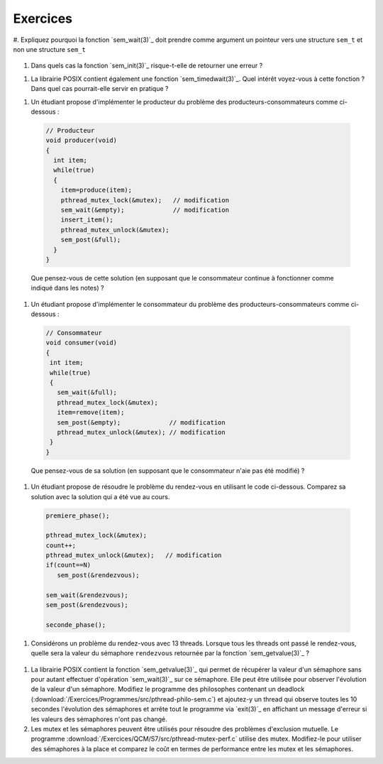 .. -*- coding: utf-8 -*-
.. Copyright |copy| 2012 by `Olivier Bonaventure <http://inl.info.ucl.ac.be/obo>`_, Christoph Paasch et Grégory Detal
.. Ce fichier est distribué sous une licence `creative commons <http://creativecommons.org/licenses/by-sa/3.0/>`_


Exercices
=========


#. Expliquez pourquoi la fonction `sem_wait(3)`_ doit prendre comme argument un 
pointeur vers une structure ``sem_t`` et non une structure ``sem_t``
 
 .. only:: staff
      Parceque la valeur du sémaphore doit être modifiée par la fonction ou la queue associée au sémaphore

#. Dans quels cas la fonction `sem_init(3)`_ risque-t-elle de retourner une erreur ?
  
.. only:: staff 
    valeur initiale trop grande

#. La librairie POSIX contient également une fonction `sem_timedwait(3)`_. Quel intérêt voyez-vous à cette fonction ? Dans quel cas pourrait-elle servir en pratique ?
 
.. only:: staff
  
   en pratique cela permet d'éviter de rester bloquer longtemps, mais cela ne remplace pas une solution correcte qui évite les deadlocks. A priori, ce n'est pas une fonction à utiliser dans le code qu'ils rendent.

#. Un étudiant propose d'implémenter le producteur du problème des producteurs-consommateurs comme ci-dessous :

 .. code-block:: c

   // Producteur
   void producer(void)
   {
     int item;
     while(true)
     {   
       item=produce(item);
       pthread_mutex_lock(&mutex);   // modification
       sem_wait(&empty);             // modification
       insert_item();
       pthread_mutex_unlock(&mutex);
       sem_post(&full);
     }
   }

 Que pensez-vous de cette solution (en supposant que le consommateur continue à fonctionner comme indiqué dans les notes) ? 

 .. only:: staff
  
    On a inversé les lock dans le producteur. Cela peut causer un deadlock puisque le producteur ayant pris mutex, si empty est bloquant, ce qui est le cas lorsque le buffer est vide, le producteur empêchera tout consommateur d'accéder au buffer et donc le système sera en deadlock

#. Un étudiant propose d'implémenter le consommateur du problème des producteurs-consommateurs comme ci-dessous :

 .. code-block:: c

  // Consommateur
  void consumer(void)
  {
   int item;
   while(true)
   {
     sem_wait(&full);
     pthread_mutex_lock(&mutex);
     item=remove(item);
     sem_post(&empty);             // modification
     pthread_mutex_unlock(&mutex); // modification
   }    
  }

 Que pensez-vous de sa solution (en supposant que le consommateur n'aie pas été modifié) ? 
 
 .. only:: staff
  
    L'ordre des unlock a changé. Ici, cela n'a pas d'impact sur la solution.

#. Un étudiant propose de résoudre le problème du rendez-vous en utilisant le code ci-dessous. Comparez sa solution avec la solution qui a été vue au cours.
 
 .. code-block:: c

    premiere_phase();

    pthread_mutex_lock(&mutex);
    count++;
    pthread_mutex_unlock(&mutex);   // modification
    if(count==N)
       sem_post(&rendezvous);

    sem_wait(&rendezvous);
    sem_post(&rendezvous);

    seconde_phase();

 .. only:: staff

    Cela fonctionne aussi, voir [Downey2008]_. En gros, même si on place le test de ``count`` en dehors du mutex, ce n'est pas grave parce que lorsque count vaut N, il ne peut plus y avoir de thread qui soit en train de manipuler la variable count puisque tous les autres threads sont par définition bloqués. Le seul risque serait count=N-1, un thread fait unlock et est interrompu, le suivant rentre dans la section critique et increment count. Si le premier redémarre a ce moment, il verra que count==N et fera sem_post, ce que le dernier thread fera aussi. On aura donc un sem_post de trop, mais tous les threads auront atteints le rendez-vous


#. Considérons un problème du rendez-vous avec 13 threads. Lorsque tous les threads ont passé le rendez-vous, quelle sera la valeur du sémaphore ``rendezvous`` retournée par la fonction `sem_getvalue(3)`_ ?

 .. only:: staff
  
   1 puisque tous les threads ont fait wait puis post alors que le dernier a fait post avant de faire son wait

#. La librairie POSIX contient la fonction `sem_getvalue(3)`_ qui permet de récupérer la valeur d'un sémaphore sans pour autant effectuer d'opération `sem_wait(3)`_ sur ce sémaphore. Elle peut être utilisée pour observer l'évolution de la valeur d'un sémaphore. Modifiez le programme des philosophes contenant un deadlock (:download:`/Exercices/Programmes/src/pthread-philo-sem.c`) et ajoutez-y un thread qui observe toutes les 10 secondes l'évolution des sémaphores et arrête tout le programme via `exit(3)`_ en affichant un message d'erreur si les valeurs des sémaphores n'ont pas changé.

#. Les mutex et les sémaphores peuvent être utilisés pour résoudre des problèmes d'exclusion mutuelle. Le programme :download:`/Exercices/QCM/S7/src/pthread-mutex-perf.c` utilise des mutex. Modifiez-le pour utiliser des sémaphores à la place et comparez le coût en termes de performance entre les mutex et les sémaphores.
